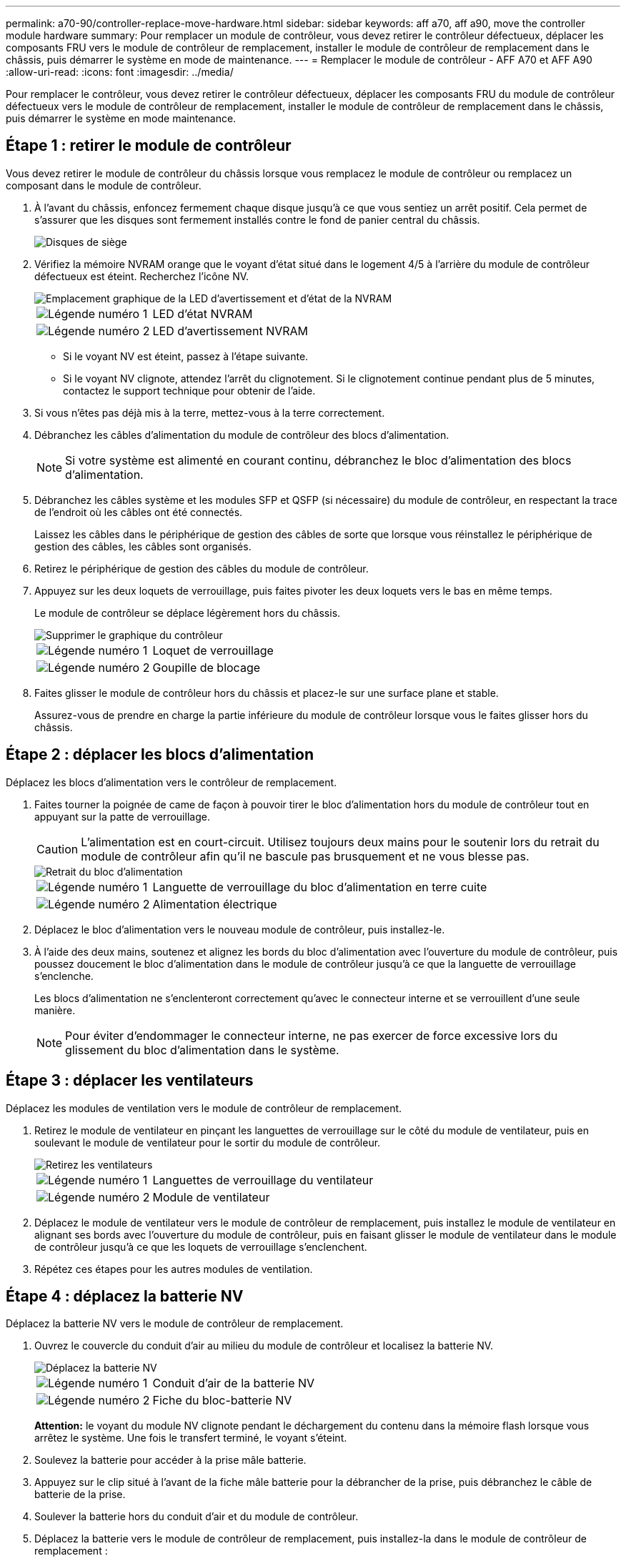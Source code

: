 ---
permalink: a70-90/controller-replace-move-hardware.html 
sidebar: sidebar 
keywords: aff a70, aff a90, move the controller module hardware 
summary: Pour remplacer un module de contrôleur, vous devez retirer le contrôleur défectueux, déplacer les composants FRU vers le module de contrôleur de remplacement, installer le module de contrôleur de remplacement dans le châssis, puis démarrer le système en mode de maintenance. 
---
= Remplacer le module de contrôleur - AFF A70 et AFF A90
:allow-uri-read: 
:icons: font
:imagesdir: ../media/


[role="lead"]
Pour remplacer le contrôleur, vous devez retirer le contrôleur défectueux, déplacer les composants FRU du module de contrôleur défectueux vers le module de contrôleur de remplacement, installer le module de contrôleur de remplacement dans le châssis, puis démarrer le système en mode maintenance.



== Étape 1 : retirer le module de contrôleur

Vous devez retirer le module de contrôleur du châssis lorsque vous remplacez le module de contrôleur ou remplacez un composant dans le module de contrôleur.

. À l'avant du châssis, enfoncez fermement chaque disque jusqu'à ce que vous sentiez un arrêt positif. Cela permet de s'assurer que les disques sont fermement installés contre le fond de panier central du châssis.
+
image::../media/drw_a800_drive_seated_IEOPS-960.svg[Disques de siège]

. Vérifiez la mémoire NVRAM orange que le voyant d'état situé dans le logement 4/5 à l'arrière du module de contrôleur défectueux est éteint. Recherchez l'icône NV.
+
image::../media/drw_a1K-70-90_nvram-led_ieops-1463.svg[Emplacement graphique de la LED d'avertissement et d'état de la NVRAM]

+
[cols="1,4"]
|===


 a| 
image:../media/icon_round_1.png["Légende numéro 1"]
 a| 
LED d'état NVRAM



 a| 
image:../media/icon_round_2.png["Légende numéro 2"]
 a| 
LED d'avertissement NVRAM

|===
+
** Si le voyant NV est éteint, passez à l'étape suivante.
** Si le voyant NV clignote, attendez l'arrêt du clignotement. Si le clignotement continue pendant plus de 5 minutes, contactez le support technique pour obtenir de l'aide.


. Si vous n'êtes pas déjà mis à la terre, mettez-vous à la terre correctement.
. Débranchez les câbles d'alimentation du module de contrôleur des blocs d'alimentation.
+

NOTE: Si votre système est alimenté en courant continu, débranchez le bloc d'alimentation des blocs d'alimentation.

. Débranchez les câbles système et les modules SFP et QSFP (si nécessaire) du module de contrôleur, en respectant la trace de l'endroit où les câbles ont été connectés.
+
Laissez les câbles dans le périphérique de gestion des câbles de sorte que lorsque vous réinstallez le périphérique de gestion des câbles, les câbles sont organisés.

. Retirez le périphérique de gestion des câbles du module de contrôleur.
. Appuyez sur les deux loquets de verrouillage, puis faites pivoter les deux loquets vers le bas en même temps.
+
Le module de contrôleur se déplace légèrement hors du châssis.

+
image::../media/drw_a70-90_pcm_remove_replace_ieops-1365.svg[Supprimer le graphique du contrôleur]

+
[cols="1,4"]
|===


 a| 
image:../media/icon_round_1.png["Légende numéro 1"]
 a| 
Loquet de verrouillage



 a| 
image:../media/icon_round_2.png["Légende numéro 2"]
 a| 
Goupille de blocage

|===
. Faites glisser le module de contrôleur hors du châssis et placez-le sur une surface plane et stable.
+
Assurez-vous de prendre en charge la partie inférieure du module de contrôleur lorsque vous le faites glisser hors du châssis.





== Étape 2 : déplacer les blocs d'alimentation

Déplacez les blocs d'alimentation vers le contrôleur de remplacement.

. Faites tourner la poignée de came de façon à pouvoir tirer le bloc d'alimentation hors du module de contrôleur tout en appuyant sur la patte de verrouillage.
+

CAUTION: L'alimentation est en court-circuit. Utilisez toujours deux mains pour le soutenir lors du retrait du module de contrôleur afin qu'il ne bascule pas brusquement et ne vous blesse pas.

+
image::../media/drw_a70-90_psu_remove_replace_ieops-1368.svg[Retrait du bloc d'alimentation]

+
[cols="1,4"]
|===


 a| 
image::../media/icon_round_1.png[Légende numéro 1]
| Languette de verrouillage du bloc d'alimentation en terre cuite 


 a| 
image::../media/icon_round_2.png[Légende numéro 2]
 a| 
Alimentation électrique

|===
. Déplacez le bloc d'alimentation vers le nouveau module de contrôleur, puis installez-le.
. À l'aide des deux mains, soutenez et alignez les bords du bloc d'alimentation avec l'ouverture du module de contrôleur, puis poussez doucement le bloc d'alimentation dans le module de contrôleur jusqu'à ce que la languette de verrouillage s'enclenche.
+
Les blocs d'alimentation ne s'enclenteront correctement qu'avec le connecteur interne et se verrouillent d'une seule manière.

+

NOTE: Pour éviter d'endommager le connecteur interne, ne pas exercer de force excessive lors du glissement du bloc d'alimentation dans le système.





== Étape 3 : déplacer les ventilateurs

Déplacez les modules de ventilation vers le module de contrôleur de remplacement.

. Retirez le module de ventilateur en pinçant les languettes de verrouillage sur le côté du module de ventilateur, puis en soulevant le module de ventilateur pour le sortir du module de contrôleur.
+
image::../media/drw_a70-90_fan_remove_replace_ieops-1366.svg[Retirez les ventilateurs]

+
[cols="1,4"]
|===


 a| 
image::../media/icon_round_1.png[Légende numéro 1]
 a| 
Languettes de verrouillage du ventilateur



 a| 
image::../media/icon_round_2.png[Légende numéro 2]
 a| 
Module de ventilateur

|===
. Déplacez le module de ventilateur vers le module de contrôleur de remplacement, puis installez le module de ventilateur en alignant ses bords avec l'ouverture du module de contrôleur, puis en faisant glisser le module de ventilateur dans le module de contrôleur jusqu'à ce que les loquets de verrouillage s'enclenchent.
. Répétez ces étapes pour les autres modules de ventilation.




== Étape 4 : déplacez la batterie NV

Déplacez la batterie NV vers le module de contrôleur de remplacement.

. Ouvrez le couvercle du conduit d'air au milieu du module de contrôleur et localisez la batterie NV.
+
image::../media/drw_a70-90_remove_replace_nvmembat_ieops-1369.svg[Déplacez la batterie NV]

+
[cols="1,4"]
|===


 a| 
image::../media/icon_round_1.png[Légende numéro 1]
| Conduit d'air de la batterie NV 


 a| 
image::../media/icon_round_2.png[Légende numéro 2]
 a| 
Fiche du bloc-batterie NV

|===
+
*Attention:* le voyant du module NV clignote pendant le déchargement du contenu dans la mémoire flash lorsque vous arrêtez le système. Une fois le transfert terminé, le voyant s'éteint.

. Soulevez la batterie pour accéder à la prise mâle batterie.
. Appuyez sur le clip situé à l'avant de la fiche mâle batterie pour la débrancher de la prise, puis débranchez le câble de batterie de la prise.
. Soulever la batterie hors du conduit d'air et du module de contrôleur.
. Déplacez la batterie vers le module de contrôleur de remplacement, puis installez-la dans le module de contrôleur de remplacement :
+
.. Ouvrez le conduit d'air de la batterie NV dans le module de contrôleur de remplacement.
.. Branchez la fiche de la batterie dans la prise et assurez-vous que la fiche se verrouille en place.
.. Insérez la batterie dans son logement et appuyez fermement sur la batterie pour vous assurer qu'elle est bien verrouillée.
.. Fermez le conduit d'air de la batterie NV.






== Étape 5 : déplacement des DIMM système

Déplacez les modules DIMM vers le module de contrôleur de remplacement.

. Ouvrir le conduit d'air du contrôleur sur le dessus du contrôleur.
+
.. Insérez vos doigts dans les encoches situées à l'extrémité du conduit d'air.
.. Soulevez le conduit d'air et faites-le pivoter vers le haut aussi loin que possible.


. Repérez les modules DIMM système sur la carte mère.
+
image::../media/drw_a70_90_dimm_ieops-1513.svg[Mappage DIMM]

+
[cols="1,4"]
|===


 a| 
image::../media/icon_round_1.png[Légende numéro 1]
| DIMM système 
|===
. Notez l'orientation du module DIMM dans le support afin que vous puissiez insérer le module DIMM dans le module de remplacement dans le bon sens.
. Éjectez le module DIMM de son logement en écartant lentement les deux languettes de l'éjecteur de DIMM de chaque côté du module DIMM, puis en faisant glisser le module DIMM hors de son logement.
+

NOTE: Tenez soigneusement le module DIMM par les bords pour éviter toute pression sur les composants de la carte de circuit DIMM.

. Repérez le logement du module de contrôleur de remplacement dans lequel vous installez le module DIMM.
. Insérez le module DIMM directement dans le logement.
+
Le module DIMM s'insère bien dans le logement, mais devrait être facilement installé. Si ce n'est pas le cas, réalignez le module DIMM avec le logement et réinsérez-le.

+

NOTE: Inspectez visuellement le module DIMM pour vérifier qu'il est bien aligné et complètement inséré dans le logement.

. Poussez délicatement, mais fermement, sur le bord supérieur du module DIMM jusqu'à ce que les languettes de l'éjecteur s'enclenchent sur les encoches situées aux extrémités du module DIMM.
. Répétez ces étapes pour les autres modules DIMM.
. Fermer le conduit d'air du contrôleur.




== Étape 6 : déplacez les modules d'E/S.

Déplacez les modules d'E/S vers le module de contrôleur de remplacement.

image::../media/drw_a70_90_io_remove_replace_ieops-1532.svg[Retirez le module d'E/S.]

[cols="1,4"]
|===


 a| 
image::../media/icon_round_1.png[Légende numéro 1]
| Levier de came du module d'E/S. 
|===
. Débranchez tout câblage du module d'E/S cible.
+
Assurez-vous d'étiqueter les câbles de manière à connaître leur origine.

. Faites pivoter le ARM de gestion des câbles vers le bas en tirant sur les boutons situés à l'intérieur du ARM de gestion des câbles et en le faisant pivoter vers le bas.
. Retirez les modules d'E/S du module de contrôleur :
+
.. Appuyez sur le bouton de verrouillage de la came du module d'E/S cible.
.. Faites pivoter le loquet de came le plus loin possible. Pour les modules horizontaux, faites pivoter la came à l'écart du module aussi loin que possible.
.. Retirez le module du module de contrôleur en accrochant votre doigt dans l'ouverture du levier de came et en tirant le module hors du module de contrôleur.
+
Assurez-vous de garder une trace de l'emplacement dans lequel se trouvait le module d'E/S.

.. Installez le module d'E/S de remplacement dans le module de contrôleur de remplacement en faisant glisser doucement le module d'E/S dans le logement jusqu'à ce que le loquet de la came d'E/S commence à s'engager avec la broche de came d'E/S, puis poussez le loquet de la came d'E/S complètement vers le haut pour verrouiller le module en place.


. Répétez ces étapes pour déplacer les modules d'E/S restants, à l'exception des modules des emplacements 6 et 7, vers le module de contrôleur de remplacement.
+

NOTE: Pour déplacer les modules d'E/S des emplacements 6 et 7, vous devez déplacer le support contenant ces modules d'E/S du module de contrôleur défectueux vers le module de contrôleur de remplacement.

. Déplacez le support contenant les modules d'E/S dans les emplacements 6 et 7 vers le module de contrôleur de remplacement :
+
.. Appuyez sur le bouton situé sur la poignée la plus à droite de la poignée du support. ..faites glisser le support hors du module de contrôleur défectueux et insérez-le dans le module de contrôleur de remplacement dans la même position que celle du module de contrôleur défectueux.
.. Poussez doucement le support à fond dans le module de contrôleur de remplacement jusqu'à ce qu'il s'enclenche.






== Étape 7 : déplacez le module gestion du système

Déplacez le module de gestion du système vers le module de contrôleur de remplacement.

image::../media/drw_a70-90_sys-mgmt_replace_ieops-1373.svg[Remplacez le module de gestion du système]

[cols="1,4"]
|===


 a| 
image::../media/icon_round_1.png[Légende numéro 1]
 a| 
Loquet de came du module de gestion du système



 a| 
image::../media/icon_round_2.png[Légende numéro 2]
 a| 
Bouton de verrouillage du support de démarrage



 a| 
image::../media/icon_round_3.png[Numéro de légende 3]
 a| 
Module de gestion du système de remplacement

|===
. Retirez le module de gestion du système du module de contrôleur défectueux :
+
.. Appuyez sur le bouton de la came de gestion du système.
.. Faites tourner le levier de came complètement vers le bas.
.. Enroulez votre doigt dans le levier de came et tirez le module hors du système.


. Installez le module de gestion du système dans le module de contrôleur de remplacement dans le même emplacement que celui du module de contrôleur défectueux :
+
.. Alignez les bords du module de gestion du système avec l'ouverture du système et poussez-le doucement dans le module de contrôleur.
.. Faites glisser doucement le module dans le logement jusqu'à ce que le loquet de came commence à s'engager avec la broche de came d'E/S, puis faites tourner le loquet de came complètement vers le haut pour verrouiller le module en place.






== Étape 8 : déplacez le module NVRAM

Déplacez le module NVRAM vers le module de contrôleur de remplacement.

image::../media/drw_a70-90_nvram12_remove_replace_ieops-1370.svg[Retirez le module NVRAM12 et les modules DIMM]

[cols="1,4"]
|===


 a| 
image:../media/icon_round_1.png["Légende numéro 1"]
 a| 
Bouton de verrouillage de came



 a| 
image:../media/icon_round_2.png["Légende numéro 2"]
 a| 
Languette de verrouillage DIMM

|===
. Retirez le module NVRAM du module de contrôleur défectueux :
+
.. Appuyer sur le bouton de verrouillage de came.
+
Le bouton de came s'éloigne du châssis.

.. Faites tourner le loquet de came aussi loin que possible.
.. Retirez le module NVRAM du boîtier en accrochant votre doigt dans l'ouverture du levier de came et en tirant le module hors du boîtier.


. Installez le module NVRAM dans le logement 4/5 du module de contrôleur de remplacement :
+
.. Alignez le module avec les bords de l'ouverture du châssis dans le logement 4/5.
.. Faites glisser doucement le module dans son logement jusqu'à ce qu'il soit complètement en place, puis poussez le loquet de la came jusqu'à ce qu'il soit complètement en place.






== Étape 9 : installer le module de contrôleur

Réinstallez le module de contrôleur et redémarrez-le.

. Assurez-vous que le conduit d'air est complètement fermé en le faisant tourner jusqu'en butée.
+
Il doit être aligné sur la tôle du module de contrôleur.

. Alignez l'extrémité du module de contrôleur avec l'ouverture du châssis, puis poussez doucement le module de contrôleur à mi-course dans le système.
+

NOTE: N'insérez pas complètement le module de contrôleur dans le châssis tant qu'il n'y a pas été demandé.

. Réinstallez le ARM de gestion des câbles, s'il a été retiré, mais ne reconnectez aucun câble au contrôleur de remplacement.
. Branchez le câble de la console dans le port console du module de contrôleur de remplacement et reconnectez-le à l'ordinateur portable de manière à recevoir les messages de la console lorsqu'il redémarre. Le contrôleur de remplacement est alimenté par le contrôleur en bon état et commence à redémarrer dès qu'il est complètement installé dans le châssis.
. Terminez la réinstallation du module de contrôleur :
+
.. Poussez fermement le module de contrôleur dans le châssis jusqu'à ce qu'il rencontre le fond de panier central et qu'il soit bien en place.
+
Les loquets de verrouillage se montent lorsque le module de contrôleur est bien en place.

+

NOTE: Ne forcez pas trop lorsque vous faites glisser le module de contrôleur dans le châssis pour éviter d'endommager les connecteurs.

.. Faites pivoter les loquets de verrouillage vers le haut en position verrouillée.


+

NOTE: Le contrôleur démarre à l'invite DU Loader dès qu'il est complètement installé.

. Dans l'invite Loader, entrez `show date` pour afficher la date et l'heure sur le contrôleur de remplacement. La date et l'heure sont en GMT.
+

NOTE: L'heure affichée est l'heure locale, pas toujours GMT, et est affichée en mode 24 heures.

. Définissez l'heure actuelle en GMT à l'aide de la `set time hh:mm:ss` commande. Vous pouvez obtenir le GMT actuel à partir du nœud partenaire la commande `date -u`.
. Recâblage du système de stockage, selon les besoins.
+
Si vous avez retiré les émetteurs-récepteurs (QSFP ou SFP), n'oubliez pas de les réinstaller si vous utilisez des câbles à fibre optique.

. Branchez les cordons d'alimentation aux blocs d'alimentation.
+

NOTE: Si vous disposez d'une alimentation CC, reconnectez le bloc d'alimentation aux blocs d'alimentation une fois le module de contrôleur entièrement installé dans le châssis.



